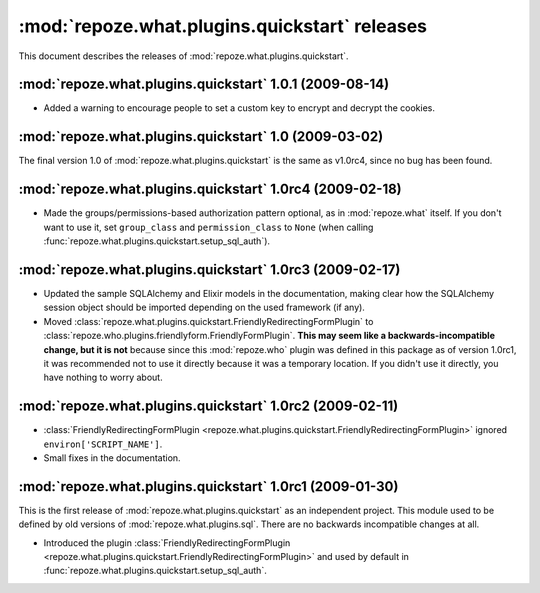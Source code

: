 **********************************************
:mod:`repoze.what.plugins.quickstart` releases
**********************************************

This document describes the releases of :mod:`repoze.what.plugins.quickstart`.


:mod:`repoze.what.plugins.quickstart` 1.0.1 (2009-08-14)
========================================================

* Added a warning to encourage people to set a custom key to encrypt and decrypt
  the cookies.


.. _1.0:

:mod:`repoze.what.plugins.quickstart` 1.0 (2009-03-02)
======================================================

The final version 1.0 of :mod:`repoze.what.plugins.quickstart` is the same as
v1.0rc4, since no bug has been found.


.. _1.0rc4:

:mod:`repoze.what.plugins.quickstart` 1.0rc4 (2009-02-18)
=========================================================

* Made the groups/permissions-based authorization pattern optional, as in
  :mod:`repoze.what` itself. If you don't want to use it, set ``group_class``
  and ``permission_class`` to ``None`` (when calling
  :func:`repoze.what.plugins.quickstart.setup_sql_auth`).


.. _1.0rc3:

:mod:`repoze.what.plugins.quickstart` 1.0rc3 (2009-02-17)
=========================================================

* Updated the sample SQLAlchemy and Elixir models in the documentation, making
  clear how the SQLAlchemy session object should be imported depending on the
  used framework (if any).
* Moved :class:`repoze.what.plugins.quickstart.FriendlyRedirectingFormPlugin`
  to :class:`repoze.who.plugins.friendlyform.FriendlyFormPlugin`. **This may
  seem like a backwards-incompatible change, but it is not** because since this
  :mod:`repoze.who` plugin was defined in this package as of version 1.0rc1,
  it was recommended not to use it directly because it was a temporary
  location. If you didn't use it directly, you have nothing to worry about.


.. _1.0rc2:

:mod:`repoze.what.plugins.quickstart` 1.0rc2 (2009-02-11)
=========================================================


* :class:`FriendlyRedirectingFormPlugin
  <repoze.what.plugins.quickstart.FriendlyRedirectingFormPlugin>` ignored
  ``environ['SCRIPT_NAME']``.
* Small fixes in the documentation.


.. _1.0rc1:

:mod:`repoze.what.plugins.quickstart` 1.0rc1 (2009-01-30)
=========================================================

This is the first release of :mod:`repoze.what.plugins.quickstart` as an
independent project. This module used to be defined by old versions of
:mod:`repoze.what.plugins.sql`. There are no backwards incompatible changes
at all.

* Introduced the plugin :class:`FriendlyRedirectingFormPlugin
  <repoze.what.plugins.quickstart.FriendlyRedirectingFormPlugin>` and used by
  default in :func:`repoze.what.plugins.quickstart.setup_sql_auth`.
